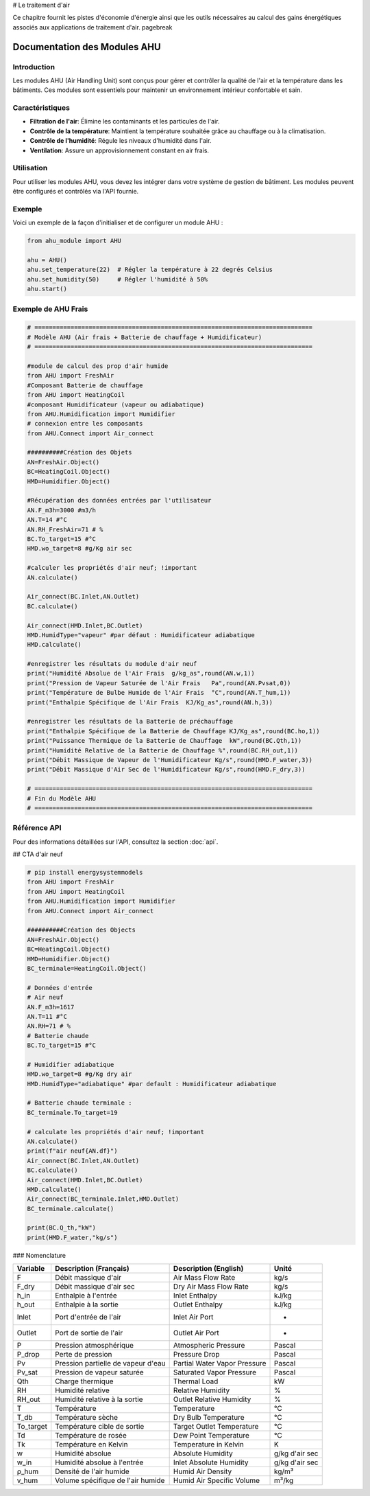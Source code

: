 # Le traitement d'air

Ce chapitre fournit les pistes d'économie d'énergie ainsi que les outils nécessaires au calcul des gains énergétiques associés aux applications de traitement d'air. \pagebreak

Documentation des Modules AHU
=============================

Introduction
------------

Les modules AHU (Air Handling Unit) sont conçus pour gérer et contrôler la qualité de l'air et la température dans les bâtiments. Ces modules sont essentiels pour maintenir un environnement intérieur confortable et sain.

Caractéristiques
----------------

- **Filtration de l'air**: Élimine les contaminants et les particules de l'air.
- **Contrôle de la température**: Maintient la température souhaitée grâce au chauffage ou à la climatisation.
- **Contrôle de l'humidité**: Régule les niveaux d'humidité dans l'air.
- **Ventilation**: Assure un approvisionnement constant en air frais.

Utilisation
-----------

Pour utiliser les modules AHU, vous devez les intégrer dans votre système de gestion de bâtiment. Les modules peuvent être configurés et contrôlés via l'API fournie.

Exemple
-------

Voici un exemple de la façon d'initialiser et de configurer un module AHU :

.. code-block:: python

    from ahu_module import AHU

    ahu = AHU()
    ahu.set_temperature(22)  # Régler la température à 22 degrés Celsius
    ahu.set_humidity(50)     # Régler l'humidité à 50%
    ahu.start()

Exemple de AHU Frais
--------------------

.. code-block:: python

    # =============================================================================
    # Modèle AHU (Air frais + Batterie de chauffage + Humidificateur)
    # =============================================================================

    #module de calcul des prop d'air humide
    from AHU import FreshAir
    #Composant Batterie de chauffage
    from AHU import HeatingCoil
    #composant Humidificateur (vapeur ou adiabatique)
    from AHU.Humidification import Humidifier
    # connexion entre les composants
    from AHU.Connect import Air_connect

    ##########Création des Objets
    AN=FreshAir.Object()
    BC=HeatingCoil.Object()
    HMD=Humidifier.Object()

    #Récupération des données entrées par l'utilisateur
    AN.F_m3h=3000 #m3/h
    AN.T=14 #°C
    AN.RH_FreshAir=71 # %
    BC.To_target=15 #°C
    HMD.wo_target=8 #g/Kg air sec

    #calculer les propriétés d'air neuf; !important
    AN.calculate()

    Air_connect(BC.Inlet,AN.Outlet)
    BC.calculate()

    Air_connect(HMD.Inlet,BC.Outlet)
    HMD.HumidType="vapeur" #par défaut : Humidificateur adiabatique
    HMD.calculate()

    #enregistrer les résultats du module d'air neuf
    print("Humidité Absolue de l'Air Frais  g/kg_as",round(AN.w,1))
    print("Pression de Vapeur Saturée de l'Air Frais   Pa",round(AN.Pvsat,0))
    print("Température de Bulbe Humide de l'Air Frais  °C",round(AN.T_hum,1))
    print("Enthalpie Spécifique de l'Air Frais  KJ/Kg_as",round(AN.h,3))

    #enregistrer les résultats de la Batterie de préchauffage
    print("Enthalpie Spécifique de la Batterie de Chauffage KJ/Kg_as",round(BC.ho,1))
    print("Puissance Thermique de la Batterie de Chauffage  kW",round(BC.Qth,1))
    print("Humidité Relative de la Batterie de Chauffage %",round(BC.RH_out,1))
    print("Débit Massique de Vapeur de l'Humidificateur Kg/s",round(HMD.F_water,3))  
    print("Débit Massique d'Air Sec de l'Humidificateur Kg/s",round(HMD.F_dry,3)) 

    # =============================================================================
    # Fin du Modèle AHU
    # =============================================================================

Référence API
-------------

Pour des informations détaillées sur l'API, consultez la section :doc:`api`.

## CTA d'air neuf

.. code-block:: python

    # pip install energysystemmodels
    from AHU import FreshAir
    from AHU import HeatingCoil
    from AHU.Humidification import Humidifier
    from AHU.Connect import Air_connect

    ##########Création des Objects
    AN=FreshAir.Object()
    BC=HeatingCoil.Object()
    HMD=Humidifier.Object()
    BC_terminale=HeatingCoil.Object()

    # Données d'entrée
    # Air neuf
    AN.F_m3h=1617
    AN.T=11 #°C
    AN.RH=71 # %
    # Batterie chaude
    BC.To_target=15 #°C

    # Humidifier adiabatique
    HMD.wo_target=8 #g/Kg dry air
    HMD.HumidType="adiabatique" #par default : Humidificateur adiabatique

    # Batterie chaude terminale :
    BC_terminale.To_target=19

    # calculate les propriétés d'air neuf; !important
    AN.calculate()
    print(f"air neuf{AN.df}")
    Air_connect(BC.Inlet,AN.Outlet)
    BC.calculate()
    Air_connect(HMD.Inlet,BC.Outlet)
    HMD.calculate()
    Air_connect(BC_terminale.Inlet,HMD.Outlet)
    BC_terminale.calculate()

    print(BC.Q_th,"kW")
    print(HMD.F_water,"kg/s")

### Nomenclature

.. list-table:: 
   :header-rows: 1

   * - Variable
     - Description (Français)
     - Description (English)
     - Unité
   * - F
     - Débit massique d'air
     - Air Mass Flow Rate
     - kg/s
   * - F_dry
     - Débit massique d'air sec
     - Dry Air Mass Flow Rate
     - kg/s
   * - h_in
     - Enthalpie à l'entrée
     - Inlet Enthalpy
     - kJ/kg
   * - h_out
     - Enthalpie à la sortie
     - Outlet Enthalpy
     - kJ/kg
   * - Inlet
     - Port d'entrée de l'air
     - Inlet Air Port
     - -
   * - Outlet
     - Port de sortie de l'air
     - Outlet Air Port
     - -
   * - P
     - Pression atmosphérique
     - Atmospheric Pressure
     - Pascal
   * - P_drop
     - Perte de pression
     - Pressure Drop
     - Pascal
   * - Pv
     - Pression partielle de vapeur d'eau
     - Partial Water Vapor Pressure
     - Pascal
   * - Pv_sat
     - Pression de vapeur saturée
     - Saturated Vapor Pressure
     - Pascal
   * - Qth
     - Charge thermique
     - Thermal Load
     - kW
   * - RH
     - Humidité relative
     - Relative Humidity
     - %
   * - RH_out
     - Humidité relative à la sortie
     - Outlet Relative Humidity
     - %
   * - T
     - Température
     - Temperature
     - °C
   * - T_db
     - Température sèche
     - Dry Bulb Temperature
     - °C
   * - To_target
     - Température cible de sortie
     - Target Outlet Temperature
     - °C
   * - Td
     - Température de rosée
     - Dew Point Temperature
     - °C
   * - Tk
     - Température en Kelvin
     - Temperature in Kelvin
     - K
   * - w
     - Humidité absolue
     - Absolute Humidity
     - g/kg d'air sec
   * - w_in
     - Humidité absolue à l'entrée
     - Inlet Absolute Humidity
     - g/kg d'air sec
   * - ρ_hum
     - Densité de l'air humide
     - Humid Air Density
     - kg/m³
   * - v_hum
     - Volume spécifique de l'air humide
     - Humid Air Specific Volume
     - m³/kg
